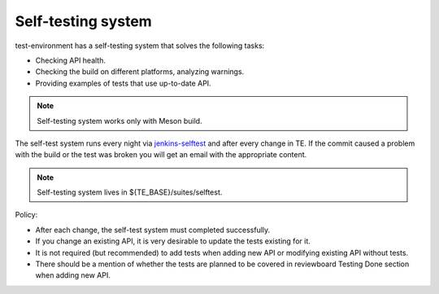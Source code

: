 ..
  SPDX-License-Identifier: Apache-2.0
  Copyright (C) 2020-2022 OKTET Labs Ltd. All rights reserved.

.. _selftest:

Self-testing system
===================

test-environment has a self-testing system that solves the following tasks:

* Checking API health.
* Checking the build on different platforms, analyzing warnings.
* Providing examples of tests that use up-to-date API.

.. note:: Self-testing system works only with Meson build.

The self-test system runs every night via `jenkins-selftest`_ and after every change in TE.
If the commit caused a problem with the build or the test was broken you will get an email with the appropriate content.

.. note:: Self-testing system lives in ${TE_BASE}/suites/selftest.

Policy:

* After each change, the self-test system must completed successfully.
* If you change an existing API, it is very desirable to update the tests existing for it.
* It is not required (but recommended) to add tests when adding new API or modifying existing API without tests.
* There should be a mention of whether the tests are planned to be covered in reviewboard Testing Done section when adding new API.

.. _jenkins-selftest: https://oktetlabs.ru/prj/ol/jenkins/job/TE/job/te-selftests/
